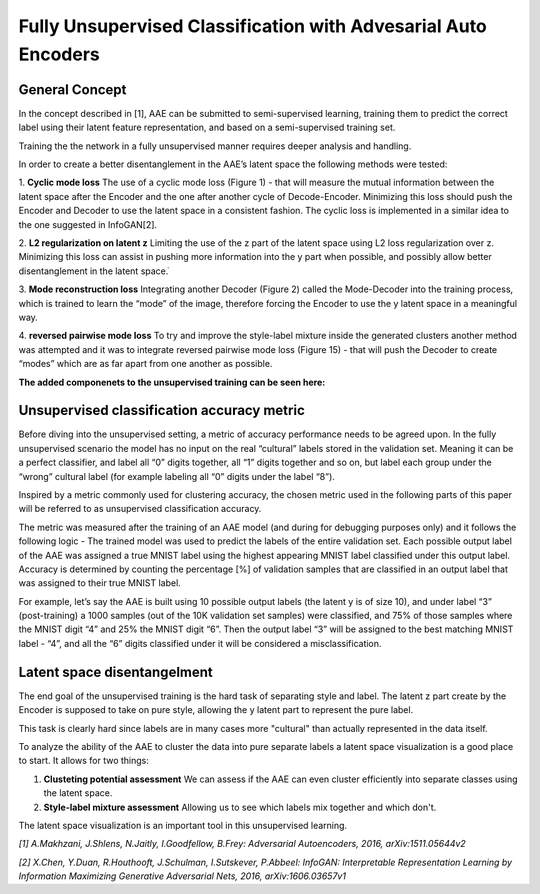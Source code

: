 *****
Fully Unsupervised Classification with Advesarial Auto Encoders
*****


General Concept
-----

In the concept described in [1], AAE can be submitted to semi-supervised learning, training them to predict the correct label using their latent feature representation, and based on a semi-supervised training set.

Training the the network in a fully unsupervised manner requires deeper analysis and handling.

In order to create a better disentanglement in the AAE’s latent space the following methods were tested:

1. **Cyclic mode loss**
The use of a cyclic mode loss (Figure 1) - that will measure the mutual information between the latent space after the Encoder and the one after another cycle of Decode-Encoder.
Minimizing this loss should push the Encoder and Decoder to use the latent space in a consistent fashion.
The cyclic loss is implemented in a similar idea to the one suggested in InfoGAN[2].

2. **L2 regularization on latent z**
Limiting the use of the z part of the latent space using L2 loss regularization over z.
Minimizing this loss can assist in pushing more information into the y part when possible, and possibly allow better disentanglement in the latent space.ֿ

3. **Mode reconstruction loss**
Integrating another Decoder (Figure 2) called the Mode-Decoder into the training process, which is trained to learn the “mode” of the image, therefore forcing the Encoder to use the y latent space in a meaningful way.

4. **reversed pairwise mode loss**
To try and improve the style-label mixture inside the generated clusters another method was attempted and it was to integrate reversed pairwise mode loss (Figure 15) - that will push the Decoder to create “modes” which are as far apart from one another as possible.


**The added componenets to the unsupervised training can be seen here:**

.. image:: _static/info_loss.png

.. image:: _static/reversed_pairwise_loss.png

.. image:: _static/mode_decoder_loss.png

Unsupervised classification accuracy metric
-----

Before diving into the unsupervised setting, a metric of accuracy performance needs to be agreed upon.
In the fully unsupervised scenario the model has no input on the real “cultural” labels stored in the validation set.  Meaning it can be a perfect classifier, and label all “0” digits together, all “1” digits together and so on, but label each group under the “wrong” cultural label (for example labeling all “0” digits under the label “8”).

Inspired by a metric commonly used for clustering accuracy, the chosen metric used in the following parts of this paper will be referred to as unsupervised classification accuracy.

The metric was measured after the training of an AAE model (and during for debugging purposes only) and it follows the following logic - 
The trained model was used to predict the labels of the entire validation set.
Each possible output label of the AAE was assigned a true MNIST label using the highest appearing MNIST label classified under this output label.
Accuracy is determined by counting the percentage [%] of validation samples that are classified in an output label that was assigned to their true MNIST label.

For example, let’s say the AAE is built using 10 possible output labels (the latent y is of size 10), and under label “3” (post-training) a 1000 samples (out of the 10K validation set samples) were classified, and 75% of those samples where the MNIST digit “4” and 25% the MNIST digit “6”.
Then the output label “3” will be assigned to the best matching MNIST label - “4”, and all the “6” digits classified under it will be considered a misclassification. 

Latent space disentangelment
-----

The end goal of the unsupervised training is the hard task of separating style and label.
The latent z part create by the Encoder is supposed to take on pure style, allowing the y latent part to represent the pure label.

This task is clearly hard since labels are in many cases more "cultural" than actually represented in the data itself.

To analyze the ability of the AAE to cluster the data into pure separate labels a latent space visualization is a good place to start.
It allows for two things:

1. **Clusteting potential assessment** We can assess if the AAE can even cluster efficiently into separate classes using the latent space.
2. **Style-label mixture assessment** Allowing us to see which labels mix together and which don't.

The latent space visualization is an important tool in this unsupervised learning.

.. image:: _static/latent_features_tnse.png

*[1] A.Makhzani,  J.Shlens, N.Jaitly, I.Goodfellow, B.Frey: Adversarial Autoencoders, 2016, arXiv:1511.05644v2*

*[2] X.Chen, Y.Duan, R.Houthooft, J.Schulman, I.Sutskever, P.Abbeel: InfoGAN: Interpretable Representation Learning by Information Maximizing Generative Adversarial Nets, 2016, arXiv:1606.03657v1*
